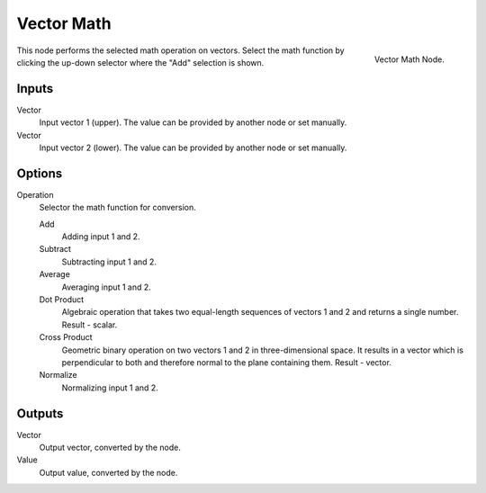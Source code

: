 
***********
Vector Math
***********

.. figure:: /images/material-convertor-node-vectormath.jpg
   :align: right

   Vector Math Node.


This node performs the selected math operation on vectors.
Select the math function by clicking the up-down selector where the "Add" selection is shown.


Inputs
======

Vector
   Input vector 1 (upper). The value can be provided by another node or set manually.
Vector
   Input vector 2 (lower). The value can be provided by another node or set manually.


Options
=======

Operation
   Selector the math function for conversion.

   Add
      Adding input 1 and 2.
   Subtract
      Subtracting input 1 and 2.
   Average
      Averaging input 1 and 2.
   Dot Product
      Algebraic operation that takes two equal-length sequences of vectors 1 and 2 and returns a single number.
      Result - scalar.
   Cross Product
      Geometric binary operation on two vectors 1 and 2 in three-dimensional space.
      It results in a vector which is perpendicular to both and therefore normal to the plane containing them.
      Result - vector.
   Normalize
      Normalizing input 1 and 2.


Outputs
=======

Vector
   Output vector, converted by the node.
Value
   Output value, converted by the node.
